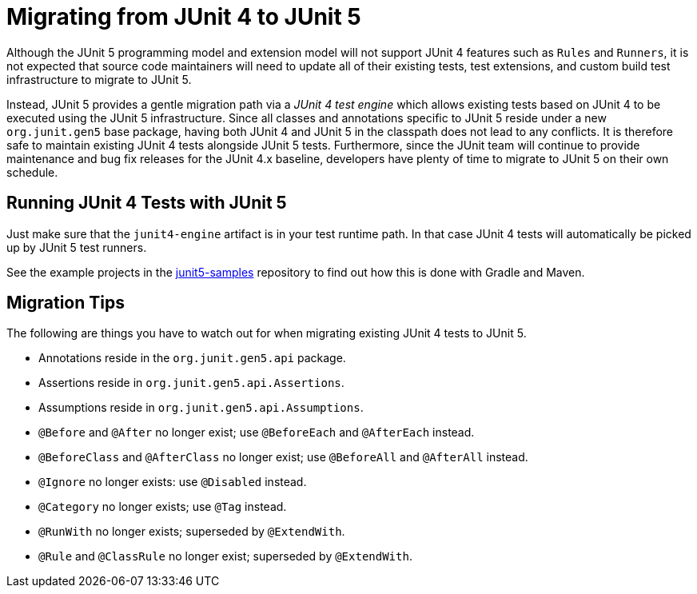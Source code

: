 = Migrating from JUnit 4 to JUnit 5

Although the JUnit 5 programming model and extension model will not support JUnit 4
features such as `Rules` and `Runners`, it is not expected that source code maintainers
will need to update all of their existing tests, test extensions, and custom build test
infrastructure to migrate to JUnit 5.

Instead, JUnit 5 provides a gentle migration path via a _JUnit 4 test engine_ which
allows existing tests based on JUnit 4 to be executed using the JUnit 5 infrastructure.
Since all classes and annotations specific to JUnit 5 reside under a new `org.junit.gen5`
base package, having both JUnit 4 and JUnit 5 in the classpath does not lead to any
conflicts. It is therefore safe to maintain existing JUnit 4 tests alongside JUnit 5
tests. Furthermore, since the JUnit team will continue to provide maintenance and bug
fix releases for the JUnit 4.x baseline, developers have plenty of time to migrate to
JUnit 5 on their own schedule.

== Running JUnit 4 Tests with JUnit 5

Just make sure that the `junit4-engine` artifact is in your test runtime path.
In that case JUnit 4 tests will automatically be picked up by JUnit 5 test runners.

See the example projects in the https://github.com/junit-team/junit5-samples[junit5-samples] repository to find out how this is
done with Gradle and Maven.

== Migration Tips

The following are things you have to watch out for when migrating existing
JUnit 4 tests to JUnit 5.

* Annotations reside in the `org.junit.gen5.api` package.
* Assertions reside in `org.junit.gen5.api.Assertions`.
* Assumptions reside in `org.junit.gen5.api.Assumptions`.
* `@Before` and `@After` no longer exist; use `@BeforeEach` and `@AfterEach` instead.
* `@BeforeClass` and `@AfterClass` no longer exist; use `@BeforeAll` and `@AfterAll` instead.
* `@Ignore` no longer exists: use `@Disabled` instead.
* `@Category` no longer exists; use `@Tag` instead.
* `@RunWith` no longer exists; superseded by `@ExtendWith`.
* `@Rule` and `@ClassRule` no longer exist; superseded by `@ExtendWith`.